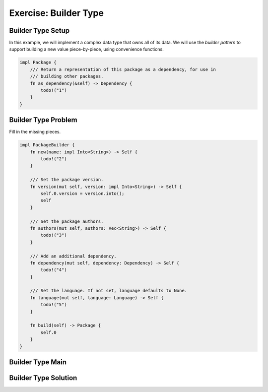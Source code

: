 ========================
Exercise: Builder Type
========================

------------------------
Builder Type Setup
------------------------

In this example, we will implement a complex data type that owns all of
its data. We will use the *builder pattern* to support building a new
value piece-by-piece, using convenience functions.

.. container:: source_include 130_memory_management/src/130_memory_management.rs :start-after://ANCHOR-package :end-before://ANCHOR-package_solution :code:rust

.. code:: Rust

   impl Package {
       /// Return a representation of this package as a dependency, for use in
       /// building other packages.
       fn as_dependency(&self) -> Dependency {
           todo!("1")
       }
   }

.. container:: source_include 130_memory_management/src/130_memory_management.rs :start-after://ANCHOR-builder :end-before://ANCHOR-builder_solution :code:rust

------------------------
Builder Type Problem
------------------------

Fill in the missing pieces.

.. code:: rust

   impl PackageBuilder {
       fn new(name: impl Into<String>) -> Self {
           todo!("2")
       }

       /// Set the package version.
       fn version(mut self, version: impl Into<String>) -> Self {
           self.0.version = version.into();
           self
       }

       /// Set the package authors.
       fn authors(mut self, authors: Vec<String>) -> Self {
           todo!("3")
       }

       /// Add an additional dependency.
       fn dependency(mut self, dependency: Dependency) -> Self {
           todo!("4")
       }

       /// Set the language. If not set, language defaults to None.
       fn language(mut self, language: Language) -> Self {
           todo!("5")
       }

       fn build(self) -> Package {
           self.0
       }
   }

------------------------
Builder Type Main
------------------------

.. raw:: latex

   \begin{tiny}

.. container:: source_include 130_memory_management/src/130_memory_management.rs :start-after://ANCHOR-main :code:rust

.. raw:: latex

   \end{tiny}

------------------------
Builder Type Solution
------------------------

.. container:: source_include 130_memory_management/src/130_memory_management.rs :start-after://ANCHOR-package_solution :end-before://ANCHOR-builder :code:rust

.. container:: source_include 130_memory_management/src/130_memory_management.rs :start-after://ANCHOR-builder_solution :end-before://ANCHOR-main :code:rust
